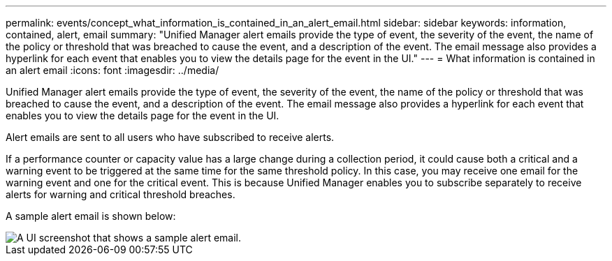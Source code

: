 ---
permalink: events/concept_what_information_is_contained_in_an_alert_email.html
sidebar: sidebar
keywords: information, contained, alert, email
summary: "Unified Manager alert emails provide the type of event, the severity of the event, the name of the policy or threshold that was breached to cause the event, and a description of the event. The email message also provides a hyperlink for each event that enables you to view the details page for the event in the UI."
---
= What information is contained in an alert email
:icons: font
:imagesdir: ../media/

[.lead]
Unified Manager alert emails provide the type of event, the severity of the event, the name of the policy or threshold that was breached to cause the event, and a description of the event. The email message also provides a hyperlink for each event that enables you to view the details page for the event in the UI.

Alert emails are sent to all users who have subscribed to receive alerts.

If a performance counter or capacity value has a large change during a collection period, it could cause both a critical and a warning event to be triggered at the same time for the same threshold policy. In this case, you may receive one email for the warning event and one for the critical event. This is because Unified Manager enables you to subscribe separately to receive alerts for warning and critical threshold breaches.

A sample alert email is shown below:

image::../media/um_email_alert.gif[A UI screenshot that shows a sample alert email.]
